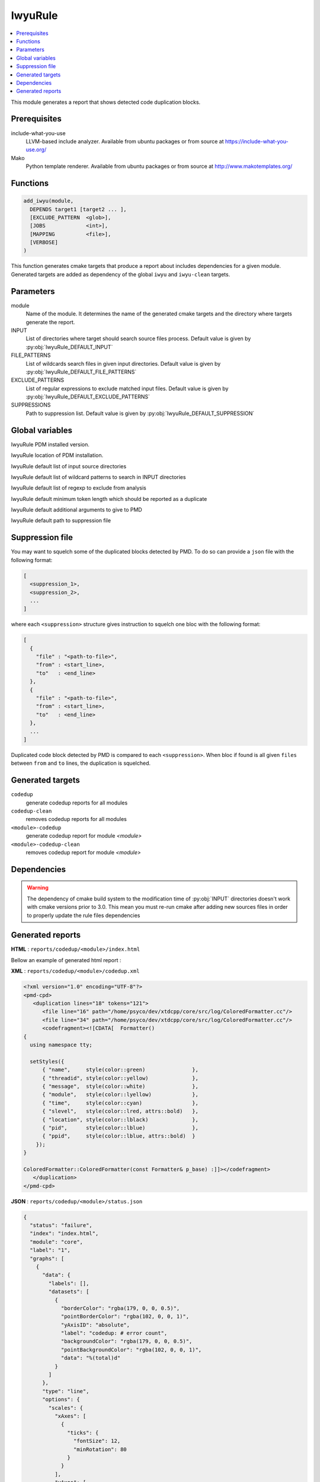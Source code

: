 .. _IwyuRule:

--------
IwyuRule
--------

.. contents::
   :local:

This module generates a report that shows detected code duplication blocks.

Prerequisites
-------------

include-what-you-use
  LLVM-based include analyzer. Available from ubuntu packages or from
  source at https://include-what-you-use.org/

Mako
  Python template renderer. Available from ubuntu packages or from source at
  http://www.makotemplates.org/


Functions
---------

.. code-block:: cmake

  add_iwyu(module,
    DEPENDS target1 [target2 ... ],
    [EXCLUDE_PATTERN  <glob>],
    [JOBS             <int>],
    [MAPPING          <file>],
    [VERBOSE]
  )


This function generates cmake targets that produce a report about includes dependencies
for a given module.
Generated targets are added as dependency of the global ``iwyu`` and ``iwyu-clean``
targets.


Parameters
----------

module
  Name of the module. It determines the name of the generated cmake
  targets and the directory where targets generate the report.

INPUT
  List of directories where target should search source files process.
  Default value is given by :py:obj:`IwyuRule_DEFAULT_INPUT`

FILE_PATTERNS
  List of wildcards search files in given input directories.
  Default value is given by :py:obj:`IwyuRule_DEFAULT_FILE_PATTERNS`

EXCLUDE_PATTERNS
  List of regular expressions to exclude matched input files.
  Default value is given by :py:obj:`IwyuRule_DEFAULT_EXCLUDE_PATTERNS`

SUPPRESSIONS
  Path to suppression list.
  Default value is given by :py:obj:`IwyuRule_DEFAULT_SUPPRESSION`

Global variables
----------------

.. py:attribute:: IwyuRule_DEFAULT_PMD_VERSION
                  "5.7.0"

IwyuRule PDM installed version.


.. py:attribute:: IwyuRule_DEFAULT_PMD_HOME
                  "/usr/share/pmd-bin-\${IwyuRule_PMD_VERSION}"

IwyuRule location of PDM installation.


.. py:attribute:: IwyuRule_DEFAULT_INPUT
                  "${CMAKE_CURRENT_SOURCE_DIR}/src"

IwyuRule default list of input source directories

.. py:attribute:: IwyuRule_DEFAULT_FILE_PATTERNS
                  "*.cc;*.hh;*.hxx"

IwyuRule default list of wildcard patterns to search in INPUT directories

.. py:attribute:: IwyuRule_DEFAULT_EXCLUDE_PATTERNS
                  "\${CMAKE_CURRENT_SOURCE_DIR}/unit/.*"

IwyuRule default list of regexp to exclude from analysis

.. py:attribute:: IwyuRule_DEFAULT_MIN_TOKENS
                  "100"

IwyuRule default minimum token length which should be reported as a duplicate

.. py:attribute:: IwyuRule_DEFAULT_ARGS
                  "--skip-lexical-errors"

IwyuRule default additional arguments to give to PMD


.. py:attribute:: IwyuRule_DEFAULT_SUPPRESSION
                  "\${CMAKE_CURRENT_SOURCE_DIR}/src/codedup.suppr"

IwyuRule default path to suppression file



Suppression file
----------------

You may want to squelch some of the duplicated blocks detected by PMD. To do so
can provide a ``json`` file with the following format:

.. code-block:: bash

   [
     <suppression_1>,
     <suppression_2>,
     ...
   ]

where each ``<suppression>`` structure gives instruction to squelch one bloc with
the following format:


.. code-block:: bash

   [
     {
       "file" : "<path-to-file>",
       "from" : <start_line>,
       "to"   : <end_line>
     },
     {
       "file" : "<path-to-file>",
       "from" : <start_line>,
       "to"   : <end_line>
     },
     ...
   ]

Duplicated code block detected by PMD is compared to each ``<suppression>``. When
bloc if found is all given ``files`` between ``from`` and ``to`` lines, the
duplication is squelched.



Generated targets
-----------------

``codedup``
  generate codedup reports for all modules

``codedup-clean``
   removes codedup reports for all modules

``<module>-codedup``
  generate codedup report for module *<module>*

``<module>-codedup-clean``
  removes codedup report for module *<module>*

Dependencies
------------

.. graphviz::

   digraph G {
     rankdir="LR";
     node [shape=box, style=filled, fillcolor="#ffff99", fontsize=12];
     "cmake" -> "dir_list(INPUT)"
     "cmake" -> "codedup"
     "cmake" -> "codedup-clean"
     "codedup" -> "<module>-codedup"
     "<module>-codedup" -> "file_list(INPUT, FILE_PATTERNS) - EXCLUDE_PATTERNS"
     "codedup-clean" -> "<module>-codedup-clean"
   }

.. warning::

  The dependency of cmake build system to the modification time of
  :py:obj:`INPUT` directories doesn't work with cmake versions
  prior to 3.0. This mean you must re-run cmake after adding new sources files in
  order to properly update the rule files dependencies

Generated reports
-----------------

**HTML** : ``reports/codedup/<module>/index.html``

Bellow an example of generated html report :

.. image:: _static/codedup.png
  :align: center

**XML** : ``reports/codedup/<module>/codedup.xml``

.. code-block:: xml

  <?xml version="1.0" encoding="UTF-8"?>
  <pmd-cpd>
     <duplication lines="18" tokens="121">
        <file line="16" path="/home/psyco/dev/xtdcpp/core/src/log/ColoredFormatter.cc"/>
        <file line="34" path="/home/psyco/dev/xtdcpp/core/src/log/ColoredFormatter.cc"/>
        <codefragment><![CDATA[  Formatter()
  {
    using namespace tty;

    setStyles({
        { "name",     style(color::green)               },
        { "threadid", style(color::yellow)              },
        { "message",  style(color::white)               },
        { "module",   style(color::lyellow)             },
        { "time",     style(color::cyan)                },
        { "slevel",   style(color::lred, attrs::bold)   },
        { "location", style(color::lblack)              },
        { "pid",      style(color::lblue)               },
        { "ppid",     style(color::lblue, attrs::bold)  }
      });
  }

  ColoredFormatter::ColoredFormatter(const Formatter& p_base) :]]></codefragment>
     </duplication>
  </pmd-cpd>

**JSON** : ``reports/codedup/<module>/status.json``


.. code-block:: json

  {
    "status": "failure",
    "index": "index.html",
    "module": "core",
    "label": "1",
    "graphs": [
      {
        "data": {
          "labels": [],
          "datasets": [
            {
              "borderColor": "rgba(179, 0, 0, 0.5)",
              "pointBorderColor": "rgba(102, 0, 0, 1)",
              "yAxisID": "absolute",
              "label": "codedup: # error count",
              "backgroundColor": "rgba(179, 0, 0, 0.5)",
              "pointBackgroundColor": "rgba(102, 0, 0, 1)",
              "data": "%(total)d"
            }
          ]
        },
        "type": "line",
        "options": {
          "scales": {
            "xAxes": [
              {
                "ticks": {
                  "fontSize": 12,
                  "minRotation": 80
                }
              }
            ],
            "yAxes": [
              {
                "position": "left",
                "ticks": {
                  "fontSize": 24,
                  "beginAtZero": true
                },
                "type": "linear",
                "id": "absolute",
                "display": true
              }
            ]
          },
          "title": {
            "text": "%(module)s : codedup",
            "display": true
          }
        }
      }
    ],
    "kpi": "codedup",
    "data": {
      "total": 1
    }
  }
..
   Local Variables:
   ispell-local-dictionary: "en"
   End:

